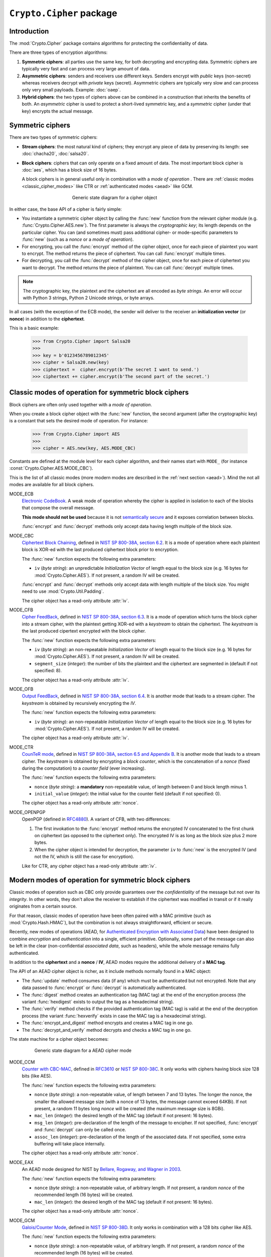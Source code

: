 ``Crypto.Cipher`` package
=========================

Introduction
------------

The :mod:`Crypto.Cipher` package contains algorithms for protecting the confidentiality
of data.

There are three types of encryption algorithms:

1. **Symmetric ciphers**: all parties use the same key, for both
   decrypting and encrypting data.
   Symmetric ciphers are typically very fast and can process
   very large amount of data.

2. **Asymmetric ciphers**: senders and receivers use different keys.
   Senders encrypt with *public* keys (non-secret) whereas receivers
   decrypt with *private* keys (secret).
   Asymmetric ciphers are typically very slow and can process
   only very small payloads. Example: :doc:`oaep`.

3. **Hybrid ciphers**: the two types of ciphers above can be combined
   in a construction that inherits the benefits of both.
   An *asymmetric* cipher is used to protect a short-lived
   symmetric key,
   and a *symmetric* cipher (under that key) encrypts
   the actual message.

Symmetric ciphers
-----------------

There are two types of symmetric ciphers:

* **Stream ciphers**: the most natural kind of ciphers;
  they encrypt any piece of data by preserving its length:
  see :doc:`chacha20`, :doc:`salsa20`.

* **Block ciphers**: ciphers that can only operate on a fixed amount
  of data. The most important block cipher is :doc:`aes`, which has
  a block size of 16 bytes.
  
  A block ciphers is in general useful only in combination with
  a *mode of operation* . There are
  :ref:`classic modes <classic_cipher_modes>` like CTR or
  :ref:`authenticated modes <aead>` like GCM.

.. figure:: simple_mode.png
    :align: center
    :figwidth: 50%

    Generic state diagram for a cipher object

In either case, the base API of a cipher is fairly simple:

*   You instantiate a symmetric cipher object by calling the :func:`new`
    function from the relevant cipher module (e.g. :func:`Crypto.Cipher.AES.new`).
    The first parameter is always the *cryptographic key*;
    its length depends on the particular cipher.
    You can (and sometimes must) pass additional cipher- or mode-specific parameters
    to :func:`new` (such as a *nonce* or a *mode of operation*).

*   For encrypting, you call the :func:`encrypt` method of the cipher
    object, once for each piece of plaintext you want to encrypt.
    The method returns the piece of ciphertext.
    You can call :func:`encrypt` multiple times.

*   For decrypting, you call the :func:`decrypt` method of the cipher
    object, once for each piece of ciphertext you want to decrypt.
    The method returns the piece of plaintext.
    You can call :func:`decrypt` multiple times.

.. note::

    The cryptographic key, the plaintext and the ciphertext are
    all encoded as *byte strings*. An error will occur with
    Python 3 strings, Python 2 Unicode strings, or byte arrays.

In all cases (with the exception of the ECB mode), the sender
will deliver to the receiver an 
**initialization vector** (or **nonce**) in addition to
the **ciphertext**.

This is a basic example:

    >>> from Crypto.Cipher import Salsa20
    >>>
    >>> key = b'0123456789012345'
    >>> cipher = Salsa20.new(key)
    >>> ciphertext =  cipher.encrypt(b'The secret I want to send.')
    >>> ciphertext += cipher.encrypt(b'The second part of the secret.')

.. _classic_cipher_modes:

Classic modes of operation for symmetric block ciphers
------------------------------------------------------

Block ciphers are often only used together with a *mode of operation*.

When you create a block cipher object with the :func:`new` function,
the second argument (after the cryptographic key) is a constant
that sets the desired mode of operation. For instance:

    >>> from Crypto.Cipher import AES
    >>>
    >>> cipher = AES.new(key, AES.MODE_CBC)

Constants are defined at the module level for each cipher algorithm,
and their names start with ``MODE_``
(for instance :const:`Crypto.Cipher.AES.MODE_CBC`).

This is the list of all classic modes (more modern modes are
described in the :ref:`next section <aead>`).
Mind the not all modes are available for all block ciphers.

MODE_ECB
    `Electronic CodeBook
    <https://en.wikipedia.org/wiki/Block_cipher_mode_of_operation#Electronic_Codebook_.28ECB.29>`_.
    A weak mode of operation whereby
    the cipher is applied in isolation to each of the blocks
    that compose the overall message.

    **This mode should not be used** because it is not
    `semantically secure <https://en.wikipedia.org/wiki/Semantic_security>`_
    and it exposes correlation between blocks.

    :func:`encrypt` and :func:`decrypt` methods only accept data
    having length multiple of the block size.

MODE_CBC
    `Ciphertext Block Chaining <https://en.wikipedia.org/wiki/Block_cipher_mode_of_operation#Cipher_Block_Chaining_.28CBC.29>`_,
    defined in
    `NIST SP 800-38A, section 6.2 <http://csrc.nist.gov/publications/nistpubs/800-38a/sp800-38a.pdf>`_.
    It is a mode of operation where each
    plaintext block is XOR-ed with the last produced ciphertext
    block prior to encryption.

    The :func:`new` function expects the following extra parameters:

    * ``iv`` (*byte string*): an unpredictable *Initialization Vector*
      of length equal to the block size
      (e.g. 16 bytes for :mod:`Crypto.Cipher.AES`).
      If not present, a random IV will be created.

    :func:`encrypt` and :func:`decrypt` methods only accept data
    with length multiple of the block size. You might need to
    use :mod:`Crypto.Util.Padding`.

    The cipher object has a read-only attribute :attr:`iv`.

MODE_CFB
    `Cipher FeedBack <https://en.wikipedia.org/wiki/Block_cipher_mode_of_operation#Electronic_Codebook_.28ECB.29>`_,
    defined in
    `NIST SP 800-38A, section 6.3 <http://csrc.nist.gov/publications/nistpubs/800-38a/sp800-38a.pdf>`_.
    It is a mode of operation which turns the block
    cipher into a stream cipher, with the plaintext getting
    XOR-ed with a *keystream* to obtain the ciphertext.
    The *keystream* is the last produced cipertext encrypted
    with the block cipher.

    The :func:`new` function expects the following extra parameters:

    * ``iv`` (*byte string*): an non-repeatable *Initialization Vector*
      of length equal to the block size
      (e.g. 16 bytes for :mod:`Crypto.Cipher.AES`).
      If not present, a random IV will be created.

    * ``segment_size`` (*integer*): the number of bits the plaintext and the
      ciphertext are segmented in (default if not specified: 8).

    The cipher object has a read-only attribute :attr:`iv`.

MODE_OFB
    `Output FeedBack <https://en.wikipedia.org/wiki/Block_cipher_mode_of_operation#Output_Feedback_.28OFB.29>`_,
    defined in 
    `NIST SP 800-38A, section 6.4 <http://csrc.nist.gov/publications/nistpubs/800-38a/sp800-38a.pdf>`_.
    It is another mode that leads to a stream cipher.
    The *keystream* is obtained by recursively encrypting the *IV*.

    The :func:`new` function expects the following extra parameters:

    * ``iv`` (*byte string*): an non-repeatable *Initialization Vector*
      of length equal to the block size
      (e.g. 16 bytes for :mod:`Crypto.Cipher.AES`).
      If not present, a random IV will be created.

    The cipher object has a read-only attribute :attr:`iv`.

MODE_CTR
    `CounTeR mode <https://en.wikipedia.org/wiki/Block_cipher_mode_of_operation#Counter_.28CTR.29>`_,
    defined in
    `NIST SP 800-38A, section 6.5 and Appendix B <http://csrc.nist.gov/publications/nistpubs/800-38a/sp800-38a.pdf>`_.
    It is another mode that leads to a stream cipher.
    The *keystream* is obtained by encrypting a
    *block counter*, which is the concatenation of a *nonce* (fixed
    during the computation) to a *counter field* (ever increasing).

    The :func:`new` function expects the following extra parameters:

    * ``nonce`` (*byte string*): a **mandatory** non-repeatable value,
      of length between 0 and block length minus 1.

    * ``initial_value`` (*integer*): the initial value for the counter field
      (default if not specified: 0).

    The cipher object has a read-only attribute :attr:`nonce`.

MODE_OPENPGP
    OpenPGP (defined in `RFC4880 <https://tools.ietf.org/html/rfc4880>`_).
    A variant of CFB, with two differences:

    1. The first invokation to the :func:`encrypt` method
       returns the encrypted IV concatenated to the first chunk
       on ciphertext (as opposed to the ciphertext only).
       The encrypted IV is as long as the block size plus 2 more bytes.

    2. When the cipher object is intended for decryption,
       the parameter ``iv`` to :func:`new` is the encrypted IV
       (and not the IV, which is still the case for encryption).

    Like for CTR, any cipher object has a read-only attribute :attr:`iv`.

.. _aead:

Modern modes of operation for symmetric block ciphers
-----------------------------------------------------

Classic modes of operation such as CBC only provide guarantees over
the *confidentiality* of the message but not over its *integrity*.
In other words, they don't allow the receiver to establish if the 
ciphertext was modified in transit or if it really originates
from a certain source.

For that reason, classic modes of operation have been often paired with
a MAC primitive (such as :mod:`Crypto.Hash.HMAC`), but the
combination is not always straightforward, efficient or secure.

Recently, new modes of operations (AEAD, for `Authenticated Encryption
with Associated Data <https://en.wikipedia.org/wiki/Authenticated_encryption>`_)
have been designed to combine *encryption* and *authentication* into a single,
efficient primitive. Optionally, some part of the message can also be left in the
clear (non-confidential *associated data*, such as headers),
while the whole message remains fully authenticated.

In addition to the **ciphertext** and a **nonce** / **IV**, AEAD modes
require the additional delivery of a **MAC tag**.

The API of an AEAD cipher object is richer, as it include methods normally
found in a MAC object:

* The :func:`update` method consumes data (if any) which must be
  authenticated but not encrypted. Note that any data passed
  to :func:`encrypt` or :func:`decrypt` is automatically authenticated.

* The :func:`digest` method creates an authentication tag (MAC tag) at the end
  of the encryption process (the variant :func:`hexdigest` exists to output
  the tag as a hexadecimal string).

* The :func:`verify` method checks if the provided authentication tag (MAC tag)
  is valid at the end of the decryption process (the variant :func:`hexverify`
  exists in case the MAC tag is a hexadecimal string).

* The :func:`encrypt_and_digest` method encrypts and creates a MAC tag
  in one go.

* The :func:`decrypt_and_verify` method decrypts and checks a MAC tag
  in one go.

The state machine for a cipher object becomes:

.. figure:: aead.png
    :align: center
    :figwidth: 80%
    
    Generic state diagram for a AEAD cipher mode

MODE_CCM
    `Counter with CBC-MAC <https://en.wikipedia.org/wiki/CCM_mode>`_,
    defined in
    `RFC3610 <https://tools.ietf.org/html/rfc3610>`_ or
    `NIST SP 800-38C <http://csrc.nist.gov/publications/nistpubs/800-38C/SP800-38C.pdf>`_.
    It only works with ciphers having block size 128 bits (like AES).
    
    The :func:`new` function expects the following extra parameters:

    * ``nonce`` (*byte string*): a non-repeatable value,
      of length between 7 and 13 bytes.
      The longer the nonce, the smaller the allowed message size
      (with a nonce of 13 bytes, the message cannot exceed 64KBi).
      If not present, a random 11 bytes long *nonce* will be created
      (the maximum message size is 8GBi).

    * ``mac_len`` (*integer*): the desired length of the 
      MAC tag (default if not present: 16 bytes).

    * ``msg_len`` (*integer*): pre-declaration of the length of the
      message to encipher. If not specified, :func:`encrypt` and :func:`decrypt`
      can only be called once.

    * ``assoc_len`` (*integer*): pre-declaration of the length of the
      associated data. If not specified, some extra buffering will take place
      internally.
      
    The cipher object has a read-only attribute :attr:`nonce`.

MODE_EAX
    An AEAD mode designed for NIST by
    `Bellare, Rogaway, and Wagner in 2003 <http://csrc.nist.gov/groups/ST/toolkit/BCM/documents/proposedmodes/eax/eax-spec.pdf>`_.

    The :func:`new` function expects the following extra parameters:

    * ``nonce`` (*byte string*): a non-repeatable value, of arbitrary length.
      If not present, a random *nonce* of the recommended length (16 bytes)
      will be created.
    
    * ``mac_len`` (*integer*): the desired length of the 
      MAC tag (default if not present: 16 bytes).

    The cipher object has a read-only attribute :attr:`nonce`.

MODE_GCM
    `Galois/Counter Mode <https://en.wikipedia.org/wiki/Galois/Counter_Mode>`_,
    defined in
    `NIST SP 800-38D <http://csrc.nist.gov/publications/nistpubs/800-38D/SP-800-38D.pdf>`_.
    It only works in combination with a 128 bits cipher like AES.

    The :func:`new` function expects the following extra parameters:

    * ``nonce`` (*byte string*): a non-repeatable value, of arbitrary length.
      If not present, a random *nonce* of the recommended length (16 bytes)
      will be created.
    
    * ``mac_len`` (*integer*): the desired length of the 
      MAC tag (default if not present: 16 bytes).

    The cipher object has a read-only attribute :attr:`nonce`.

MODE_SIV
    Synthetic Initialization Vector (SIV), defined in
    `RFC5297 <https://tools.ietf.org/html/rfc5297>`_.
    It only works with ciphers having block size 128 bits (like AES).

    Although less efficient, SIV is unlike all other AEAD modes
    in that it is *nonce misuse-resistant*: the accidental reuse
    of a nonce does not have catastrophic effects as for CCM, GCM, etc.
    Instead, it will simply degrade into a **deterministic** cipher
    and therefore allow an attacker to know whether two
    ciphertexts contain the same message or not.

    The :func:`new` function expects the following extra parameters:

    * ``nonce`` (*byte string*): a non-repeatable value, of arbitrary length.
      If not present, the encryption will be **deterministic**.

    The length of the key passed to :func:`new` must be twice
    as required by the underlying block cipher (e.g. 32 bytes for AES-128).
    
    Each call to the method :func:`update` consumes an individual piece
    of associated data. That is, the sequence::

        >>> siv_cipher.update(b"builtin")
        >>> siv_cipher.update(b"securely")

    is **not** equivalent to::

        >>> siv_cipher.update(b"built")
        >>> siv_cipher.update(b"insecurely")

    The methods :func:`encrypt` and :func:`decrypt` can only be called
    **once**.

    The cipher object has a read-only attribute :attr:`nonce`.

MODE_OCB
    `Offset CodeBook mode <https://en.wikipedia.org/wiki/OCB_mode>`_,
    a cipher designed by Rogaway and specified in
    `RFC7253 <http://www.rfc-editor.org/info/rfc7253>`_ (more specifically,
    this module implements the last variant, OCB3).
    It only works in combination with a 128 bits cipher like AES.

    OCB is patented in USA but
    `free licenses <http://web.cs.ucdavis.edu/~rogaway/ocb/license.htm>`_
    exist for software implementations meant for non-military purposes
    and open source.

    The :func:`new` function expects the following extra parameters:

    * ``nonce`` (*byte string*): a non-repeatable value, of length between
      1 and 15 bytes..
      If not present, a random *nonce* of the recommended length (15 bytes)
      will be created.
    
    * ``mac_len`` (*integer*): the desired length of the 
      MAC tag (default if not present: 16 bytes).

    The cipher object has a read-only attribute :attr:`nonce`.

Historic ciphers
----------------

A number of ciphers are implemented purely for backward compatibility purposes,
they are deprecated or even fully broken and should not be used in new designs.

* :doc:`des` and :doc:`des3` (block ciphers)
* :doc:`arc2` (block cipher)
* :doc:`arc4` (stream cipher)
* :doc:`blowfish` (block cipher)
* :doc:`cast` (block cipher)
* :doc:`pkcs1_v1_5` (asymmetric cipher)

